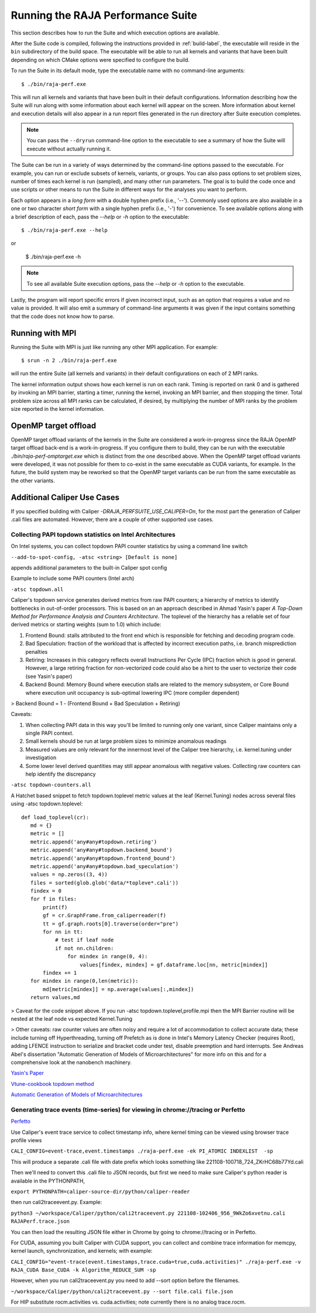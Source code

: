 .. ##
.. ## Copyright (c) 2017-23, Lawrence Livermore National Security, LLC
.. ## and RAJA Performance Suite project contributors.
.. ## See the RAJAPerf/LICENSE file for details.
.. ##
.. ## SPDX-License-Identifier: (BSD-3-Clause)
.. ##

.. _run-label:

*********************************************
Running the RAJA Performance Suite
*********************************************

This section describes how to run the Suite and which execution options are 
available.

After the Suite code is compiled, following the instructions provided in
:ref:`build-label`, the executable will reside in the ``bin`` subdirectory 
of the build space. The executable will be able to run all kernels and 
variants that have been built depending on which CMake options were specified
to configure the build.

To run the Suite in its default mode, type the executable name with no 
command-line arguments::

  $ ./bin/raja-perf.exe

This will run all kernels and variants that have been built in their default
configurations. Information describing how the Suite will run along with
some information about each kernel will appear on the screen. More information
about kernel and execution details will also appear in a run report files 
generated in the run directory after Suite execution completes. 

.. note:: You can pass the ``--dryrun`` command-line option to the executable to see a summary of how the Suite will execute without actually running it.

The Suite can be run in a variety of ways determined by the command-line 
options passed to the executable. For example, you can run or exclude subsets 
of kernels, variants, or groups. You can also pass options to set problem 
sizes, number of times each kernel is run (sampled), and many other run 
parameters. The goal is to build the code once and use scripts or other means 
to run the Suite in different ways for the analyses you want to perform.

Each option appears in a *long form* with a double hyphen prefix (i.e., '--').
Commonly used options are also available in a one or two character *short form*
with a single hyphen prefix (i.e., '-') for convenience. To see available 
options along with a brief description of each, pass the `--help` or `-h` 
option to the executable::

  $ ./bin/raja-perf.exe --help

or

  $ ./bin/raja-perf.exe -h

.. note:: To see all available Suite execution options, pass the `--help` or 
          `-h` option to the executable.

Lastly, the program will report specific errors if given incorrect input, such
as an option that requires a value and no value is provided. It will also emit 
a summary of command-line arguments it was given if the input contains 
something that the code does not know how to parse. 

.. note: The Suite executable will attempt to provide helpful information
         if it is given incorrect input, such as command-line arguments that 
         it does not know how to parse. Ill-formed input will be noted in
         screen output, hopefully making it easy for users to correct erroneous 
         usage, such as mis-spelled option names.

.. _run_mpi-label:

==================
Running with MPI
==================

Running the Suite with MPI is just like running any other MPI application.
For example::

  $ srun -n 2 ./bin/raja-perf.exe

will run the entire Suite (all kernels and variants) in their default 
configurations on each of 2 MPI ranks. 

The kernel information output shows how each kernel is run on each rank. 
Timing is reported on rank 0 and is gathered by invoking an MPI barrier, 
starting a timer, running the kernel, invoking an MPI barrier, and then 
stopping the timer. Total problem size across all MPI ranks can be 
calculated, if desired, by multiplying the number of MPI ranks by the problem 
size reported in the kernel information. 

.. _run_omptarget-label:

======================
OpenMP target offload
======================

OpenMP target offload variants of the kernels in the Suite are 
considered a work-in-progress since the RAJA OpenMP target offload back-end 
is a work-in-progress. If you configure them to build, they can be run with
the executable `./bin/raja-perf-omptarget.exe` which is distinct from the one 
described above. When the OpenMP target offload variants were developed, it 
was not possible for them to co-exist in the same executable as CUDA 
variants, for example. In the future, the build system may be reworked so 
that the OpenMP target variants can be run from the same executable as the 
other variants.

============================
Additional Caliper Use Cases
============================

If you specified building with Caliper `-DRAJA_PERFSUITE_USE_CALIPER=On`,
for the most part the generation of Caliper .cali files are automated.
However, there are a couple of other supported use cases.

Collecting PAPI topdown statistics on Intel Architectures
---------------------------------------------------------

On Intel systems, you can collect topdown PAPI counter statistics by using a command line switch

``--add-to-spot-config, -atsc <string> [Default is none]``

appends additional parameters to the built-in Caliper spot config

Example to include some PAPI counters (Intel arch)

``-atsc topdown.all``

Caliper's topdown service generates derived metrics from raw PAPI counters; a hierarchy of metrics to identify bottlenecks in out-of-order processors. This is based on an an approach described in Ahmad Yasin's paper *A Top-Down Method for Performance Analysis and Counters Architecture*. The toplevel of the hierarchy has a reliable set of four derived metrics or starting weights (sum to 1.0) which include:

1. Frontend Bound: stalls attributed to the front end which is responsible for fetching and decoding program code.    
2. Bad Speculation: fraction of the workload that is affected by incorrect execution paths, i.e. branch misprediction penalties
3. Retiring: Increases in this category reflects overall Instructions Per Cycle (IPC) fraction which is good in general. However, a large retiring fraction for non-vectorized code could also be a hint to the user to vectorize their code (see Yasin's paper) 
4. Backend Bound: Memory Bound where execution stalls are related to the memory subsystem, or Core Bound where execution unit occupancy is sub-optimal lowering IPC (more compiler dependent)

> Backend Bound = 1 - (Frontend Bound + Bad Speculation + Retiring)

Caveats: 

1. When collecting PAPI data in this way you'll be limited to running only one variant, since Caliper maintains only a single PAPI context.
2. Small kernels should be run at large problem sizes to minimize anomalous readings 
3. Measured values are only relevant for the innermost level of the Caliper tree hierarchy, i.e. kernel.tuning under investigation
4. Some lower level derived quantities may still appear anomalous with negative values. Collecting raw counters can help identify the discrepancy

``-atsc topdown-counters.all``

A Hatchet based snippet to fetch topdown.toplevel metric values at the leaf (Kernel.Tuning) nodes across several files using -atsc topdown.toplevel::

 def load_toplevel(cr):
    md = {}
    metric = []
    metric.append('any#any#topdown.retiring')
    metric.append('any#any#topdown.backend_bound')
    metric.append('any#any#topdown.frontend_bound')
    metric.append('any#any#topdown.bad_speculation')
    values = np.zeros((3, 4))
    files = sorted(glob.glob('data/*topleve*.cali'))
    findex = 0
    for f in files:
        print(f)
        gf = cr.GraphFrame.from_caliperreader(f)
        tt = gf.graph.roots[0].traverse(order="pre")
        for nn in tt:
            # test if leaf node
            if not nn.children:
                for mindex in range(0, 4):
                    values[findex, mindex] = gf.dataframe.loc[nn, metric[mindex]]
        findex += 1
    for mindex in range(0,len(metric)):
        md[metric[mindex]] = np.average(values[:,mindex])
    return values,md  


> Caveat for the code snippet above. If you run -atsc topdown.toplevel,profile.mpi  then the MPI Barrier routine will be nested at the leaf node vs expected Kernel.Tuning

> Other caveats:  raw counter values are often noisy and require a lot of accommodation to collect accurate data; these include turning off Hyperthreading, turning off Prefetch as is done in Intel's Memory Latency Checker (requires Root), adding LFENCE instruction to serialize and bracket code under test, disable preemption and hard interrupts. See Andreas Abel's dissertation "Automatic Generation of Models of Microarchitectures" for more info on this and for a comprehensive look at the nanobench machinery.

`Yasin's Paper <https://www.researchgate.net/publication/269302126_A_Top-Down_method_for_performance_analysis_and_counters_architecture>`_

`Vtune-cookbook topdown method <https://www.intel.com/content/www/us/en/develop/documentation/vtune-cookbook/top/methodologies/top-down-microarchitecture-analysis-method.html>`_

`Automatic Generation of Models of Microarchitectures <https://uops.info/dissertation.pdf>`_

Generating trace events (time-series) for viewing in chrome://tracing or Perfetto
---------------------------------------------------------------------------------

`Perfetto <https://ui.perfetto.dev/>`_

Use Caliper's event trace service to collect timestamp info, where kernel timing can be viewed using browser trace profile views

``CALI_CONFIG=event-trace,event.timestamps ./raja-perf.exe -ek PI_ATOMIC INDEXLIST  -sp``

This will produce a separate .cali file with date prefix which looks something like 221108-100718_724_ZKrHC68b77Yd.cali

Then we'll need to convert this .cali file to JSON records, but first we need to make sure Caliper's python reader is available in the PYTHONPATH, 

``export PYTHONPATH=caliper-source-dir/python/caliper-reader``

then run cali2traceevent.py. Example:

``python3 ~/workspace/Caliper/python/cali2traceevent.py 221108-102406_956_9WkZo6xvetnu.cali RAJAPerf.trace.json``

You can then load the resulting JSON file either in Chrome by going to chrome://tracing or in Perfetto.

For CUDA, assuming you built Caliper with CUDA support, you can collect and combine trace information for memcpy, kernel launch, synchronization, and kernels; with example:

``CALI_CONFIG="event-trace(event.timestamps,trace.cuda=true,cuda.activities)" ./raja-perf.exe -v RAJA_CUDA Base_CUDA -k Algorithm_REDUCE_SUM -sp``

However, when you run cali2traceevent.py you need to add --sort option before the filenames.

``~/workspace/Caliper/python/cali2traceevent.py --sort file.cali file.json``

For HIP substitute rocm.activities vs. cuda.activities; note currently there is no analog trace.rocm. 

